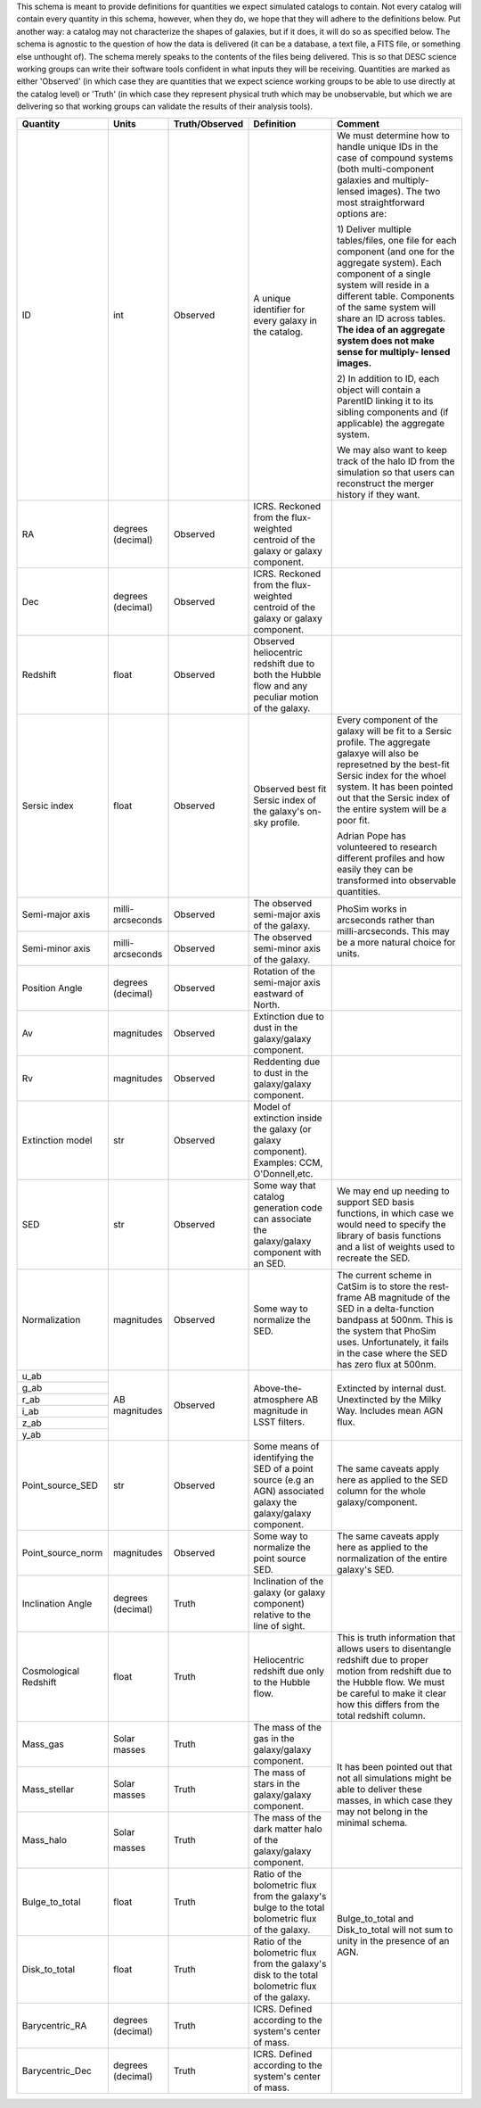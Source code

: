 This schema is meant to provide definitions for quantities we expect simulated catalogs to contain.  Not every
catalog will contain every quantity in this schema, however, when they do, we hope that they will adhere to the
definitions below.  Put another way: a catalog may not characterize the shapes of galaxies, but if it does, it will
do so as specified below.  The schema is agnostic to the question of how the data is delivered (it can be a database,
a text file, a FITS file, or something else unthought of).  The schema merely speaks to the contents of the files
being delivered.  This is so that DESC science working groups can write their software tools confident in what inputs
they will be receiving.  Quantities are marked as either 'Observed' (in which case they are quantities that we expect
science working groups to be able to use directly at the catalog level) or 'Truth' (in which case they represent
physical truth which may be unobservable, but which we are delivering so that working groups can validate the
results of their analysis tools).

+-------------------+------------+----------------+-----------------------------+------------------------------------+
| Quantity          | Units      | Truth/Observed | Definition                  | Comment                            |
+===================+============+================+=============================+====================================+
| ID                | int        | Observed       | A unique identifier for     | We must determine how to handle    |
|                   |            |                | every galaxy in the catalog.| unique IDs in the case of compound |
|                   |            |                |                             | systems (both multi-component      |
|                   |            |                |                             | galaxies and multiply-lensed       |
|                   |            |                |                             | images).  The two most             |
|                   |            |                |                             | straightforward options are:       |
|                   |            |                |                             |                                    |
|                   |            |                |                             | 1) Deliver multiple tables/files,  |
|                   |            |                |                             | one file for each component (and   |
|                   |            |                |                             | one for the aggregate system).     |
|                   |            |                |                             | Each component of a single system  |
|                   |            |                |                             | will reside in a different table.  |
|                   |            |                |                             | Components of the same system will |
|                   |            |                |                             | share an ID across tables.         |
|                   |            |                |                             | **The idea of an aggregate system  |
|                   |            |                |                             | does not make sense for multiply-  |
|                   |            |                |                             | lensed images.**                   |
|                   |            |                |                             |                                    |
|                   |            |                |                             | 2) In addition to ID, each object  |
|                   |            |                |                             | will contain a ParentID linking it |
|                   |            |                |                             | to its sibling components and (if  |
|                   |            |                |                             | applicable) the aggregate system.  |
|                   |            |                |                             |                                    |
|                   |            |                |                             | We may also want to keep track of  |
|                   |            |                |                             | the halo ID from the simulation so |
|                   |            |                |                             | that users can reconstruct the     |
|                   |            |                |                             | merger history if they want.       |
+-------------------+------------+----------------+-----------------------------+------------------------------------+
| RA                | degrees    | Observed       | ICRS.  Reckoned from the    |                                    |
|                   | (decimal)  |                | flux-weighted centroid of   |                                    |
|                   |            |                | the galaxy or galaxy        |                                    |
|                   |            |                | component.                  |                                    |
+-------------------+------------+----------------+-----------------------------+------------------------------------+
| Dec               | degrees    | Observed       | ICRS.  Reckoned from the    |                                    |
|                   | (decimal)  |                | flux-weighted centroid of   |                                    |
|                   |            |                | the galaxy or galaxy        |                                    |
|                   |            |                | component.                  |                                    |
+-------------------+------------+----------------+-----------------------------+------------------------------------+
| Redshift          | float      | Observed       | Observed heliocentric       |                                    |
|                   |            |                | redshift due to both the    |                                    |
|                   |            |                | Hubble flow and any         |                                    |
|                   |            |                | peculiar motion of the      |                                    |
|                   |            |                | galaxy.                     |                                    |
+-------------------+------------+----------------+-----------------------------+------------------------------------+
| Sersic index      | float      | Observed       | Observed best fit Sersic    | Every component of the galaxy will |
|                   |            |                | index of the galaxy's       | be fit to a Sersic profile.  The   |
|                   |            |                | on-sky profile.             | aggregate galaxye will also be     |
|                   |            |                |                             | represetned by the best-fit Sersic |
|                   |            |                |                             | index for the whoel system.  It    |
|                   |            |                |                             | has been pointed out that the      |
|                   |            |                |                             | Sersic index of the entire system  |
|                   |            |                |                             | will be a poor fit.                |
|                   |            |                |                             |                                    |
|                   |            |                |                             | Adrian Pope has volunteered to     |
|                   |            |                |                             | research different profiles and    |
|                   |            |                |                             | how easily they can be transformed |
|                   |            |                |                             | into observable quantities.        |
+-------------------+------------+----------------+-----------------------------+------------------------------------+
| Semi-major axis   | milli-     | Observed       | The observed semi-major     | PhoSim works in arcseconds rather  |
|                   | arcseconds |                | axis of the galaxy.         | than milli-arcseconds.  This may   |
|                   |            |                |                             | be a more natural choice for       |
|                   |            |                |                             | units.                             |
+-------------------+------------+----------------+-----------------------------+                                    |
| Semi-minor axis   | milli-     | Observed       | The observed semi-minor     |                                    |
|                   | arcseconds |                | axis of the galaxy.         |                                    |
|                   |            |                |                             |                                    |
+-------------------+------------+----------------+-----------------------------+------------------------------------+
| Position Angle    | degrees    | Observed       | Rotation of the semi-major  |                                    |
|                   | (decimal)  |                | axis eastward of North.     |                                    |
+-------------------+------------+----------------+-----------------------------+------------------------------------+
| Av                | magnitudes | Observed       | Extinction due to dust in   |                                    |
|                   |            |                | the galaxy/galaxy component.|                                    |
+-------------------+------------+----------------+-----------------------------+------------------------------------+
| Rv                | magnitudes | Observed       | Reddenting due to dust in   |                                    |
|                   |            |                | the galaxy/galaxy component.|                                    |
+-------------------+------------+----------------+-----------------------------+------------------------------------+
| Extinction model  | str        | Observed       | Model of extinction inside  |                                    |
|                   |            |                | the galaxy (or galaxy       |                                    |
|                   |            |                | component).  Examples: CCM, |                                    |
|                   |            |                | O'Donnell,etc.              |                                    |
+-------------------+------------+----------------+-----------------------------+------------------------------------+
| SED               | str        | Observed       | Some way that catalog       | We may end up needing to support   |
|                   |            |                | generation code can         | SED basis functions, in which case |
|                   |            |                | associate the galaxy/galaxy | we would need to specify the       |
|                   |            |                | component with an SED.      | library of basis functions and     |
|                   |            |                |                             | a list of weights used to recreate |
|                   |            |                |                             | the SED.                           |
+-------------------+------------+----------------+-----------------------------+------------------------------------+
| Normalization     | magnitudes | Observed       | Some way to normalize the   | The current scheme in CatSim is to |
|                   |            |                | SED.                        | store the rest-frame AB magnitude  |
|                   |            |                |                             | of the SED in a delta-function     |
|                   |            |                |                             | bandpass at 500nm.  This is the    |
|                   |            |                |                             | system that PhoSim uses.           |
|                   |            |                |                             | Unfortunately, it fails in the     |
|                   |            |                |                             | case where the SED has zero flux   |
|                   |            |                |                             | at 500nm.                          |
+-------------------+------------+----------------+-----------------------------+------------------------------------+
| u_ab              | AB         | Observed       | Above-the-atmosphere AB     | Extincted by internal dust.        |
|                   | magnitudes |                | magnitude in LSST filters.  | Unextincted by the Milky Way.      |
+-------------------+            |                |                             | Includes mean AGN flux.            |
| g_ab              |            |                |                             |                                    |
|                   |            |                |                             |                                    |
+-------------------+            |                |                             |                                    |
| r_ab              |            |                |                             |                                    |
|                   |            |                |                             |                                    |
+-------------------+            |                |                             |                                    |
| i_ab              |            |                |                             |                                    |
|                   |            |                |                             |                                    |
+-------------------+            |                |                             |                                    |
| z_ab              |            |                |                             |                                    |
|                   |            |                |                             |                                    |
+-------------------+            |                |                             |                                    |
| y_ab              |            |                |                             |                                    |
|                   |            |                |                             |                                    |
+-------------------+------------+----------------+-----------------------------+------------------------------------+
| Point_source_SED  | str        | Observed       | Some means of identifying   | The same caveats apply here as     |
|                   |            |                | the SED of a point source   | applied to the SED column for the  |
|                   |            |                | (e.g an AGN) associated     | whole galaxy/component.            |
|                   |            |                | galaxy the galaxy/galaxy    |                                    |
|                   |            |                | component.                  |                                    |
|                   |            |                |                             |                                    |
|                   |            |                |                             |                                    |
+-------------------+------------+----------------+-----------------------------+------------------------------------+
| Point_source_norm | magnitudes | Observed       | Some way to normalize the   | The same caveats apply here as     |
|                   |            |                | point source SED.           | applied to the normalization of    |
|                   |            |                |                             | the entire galaxy's SED.           |
+-------------------+------------+----------------+-----------------------------+------------------------------------+
| Inclination Angle | degrees    | Truth          | Inclination of the galaxy   |                                    |
|                   | (decimal)  |                | (or galaxy component)       |                                    |
|                   |            |                | relative to the line of     |                                    |
|                   |            |                | sight.                      |                                    |
+-------------------+------------+----------------+-----------------------------+------------------------------------+
| Cosmological      | float      | Truth          | Heliocentric redshift due   | This is truth information that     |
| Redshift          |            |                | only to the Hubble flow.    | allows users to disentangle        |
|                   |            |                |                             | redshift due to proper motion from |
|                   |            |                |                             | redshift due to the Hubble flow.   |
|                   |            |                |                             | We must be careful to make it      |
|                   |            |                |                             | clear how this differs from the    |
|                   |            |                |                             | total redshift column.             |
+-------------------+------------+----------------+-----------------------------+------------------------------------+
| Mass_gas          | Solar      | Truth          | The mass of the gas in the  | It has been pointed out that not   |
|                   | masses     |                | galaxy/galaxy component.    | all simulations might be able to   |
+-------------------+------------+----------------+-----------------------------+ deliver these masses, in which     |
| Mass_stellar      | Solar      | Truth          | The mass of stars in the    | case they may not belong in the    |
|                   | masses     |                | galaxy/galaxy component.    | minimal schema.                    |
+-------------------+------------+----------------+-----------------------------+                                    |
| Mass_halo         | Solar      | Truth          | The mass of the dark matter |                                    |
|                   |            |                | halo of the galaxy/galaxy   |                                    |
|                   | masses     |                | component.                  |                                    |
|                   |            |                |                             |                                    |
|                   |            |                |                             |                                    |
+-------------------+------------+----------------+-----------------------------+------------------------------------+
| Bulge_to_total    | float      | Truth          | Ratio of the bolometric     | Bulge_to_total and Disk_to_total   |
|                   |            |                | flux from the galaxy's bulge| will not sum to unity in the       |
|                   |            |                | to the total bolometric flux| presence of an AGN.                |
|                   |            |                | of the galaxy.              |                                    |
+-------------------+------------+----------------+-----------------------------+                                    |
| Disk_to_total     | float      | Truth          | Ratio of the bolometric flux|                                    |
|                   |            |                | from the galaxy's disk to   |                                    |
|                   |            |                | the total bolometric flux of|                                    |
|                   |            |                | the galaxy.                 |                                    |
+-------------------+------------+----------------+-----------------------------+------------------------------------+
| Barycentric_RA    | degrees    | Truth          | ICRS.  Defined according to |                                    |
|                   | (decimal)  |                | the system's center of mass.|                                    |
+-------------------+------------+----------------+-----------------------------+------------------------------------+
| Barycentric_Dec   | degrees    | Truth          | ICRS.  Defined according to |                                    |
|                   | (decimal)  |                | the system's center of mass.|                                    |
+-------------------+------------+----------------+-----------------------------+------------------------------------+
